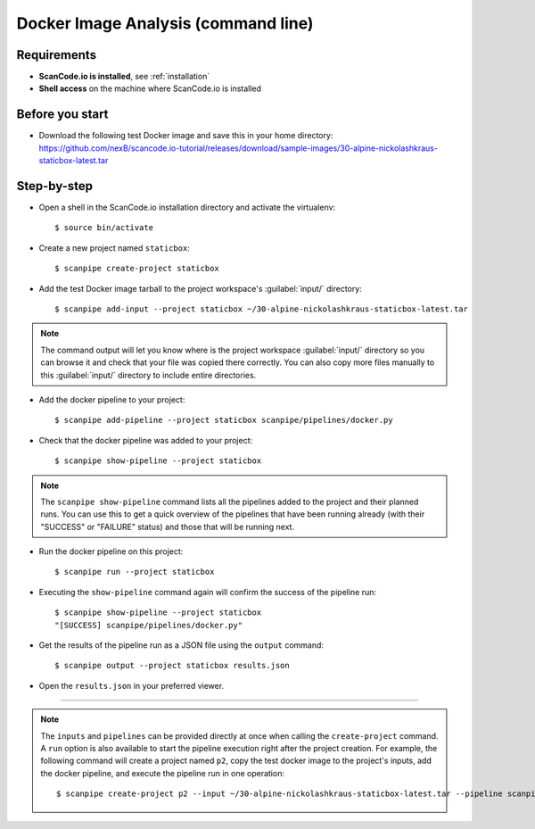 .. _scanpipe_tutorial_1:

Docker Image Analysis (command line)
====================================

Requirements
------------

- **ScanCode.io is installed**, see :ref:`installation`
- **Shell access** on the machine where ScanCode.io is installed


Before you start
----------------

- Download the following test Docker image and save this in your home directory:
  https://github.com/nexB/scancode.io-tutorial/releases/download/sample-images/30-alpine-nickolashkraus-staticbox-latest.tar


Step-by-step
------------

- Open a shell in the ScanCode.io installation directory and activate the virtualenv::

    $ source bin/activate

- Create a new project named ``staticbox``::

    $ scanpipe create-project staticbox

- Add the test Docker image tarball to the project workspace's :guilabel:`input/` directory::

    $ scanpipe add-input --project staticbox ~/30-alpine-nickolashkraus-staticbox-latest.tar

.. note::
    The command output will let you know where is the project workspace :guilabel:`input/` directory
    so you can browse it and check that your file was copied there correctly.
    You can also copy more files manually to this :guilabel:`input/` directory to include entire directories.

- Add the docker pipeline to your project::

    $ scanpipe add-pipeline --project staticbox scanpipe/pipelines/docker.py

- Check that the docker pipeline was added to your project::

    $ scanpipe show-pipeline --project staticbox

.. note::
    The ``scanpipe show-pipeline`` command lists all the pipelines added to the
    project and their planned runs.
    You can use this to get a quick overview of the pipelines that have been running already
    (with their "SUCCESS" or "FAILURE" status) and those that will be running next.

- Run the docker pipeline on this project::

    $ scanpipe run --project staticbox

- Executing the ``show-pipeline`` command again will confirm the success of the
  pipeline run::

    $ scanpipe show-pipeline --project staticbox
    "[SUCCESS] scanpipe/pipelines/docker.py"

- Get the results of the pipeline run as a JSON file using the ``output`` command::

    $ scanpipe output --project staticbox results.json

- Open the ``results.json`` in your preferred viewer.

----

.. note::
    The ``inputs`` and ``pipelines`` can be provided directly at once when
    calling the ``create-project`` command.
    A ``run`` option is also available to start the pipeline execution right
    after the project creation.
    For example, the following command will create a project named ``p2``,
    copy the test docker image to the project's inputs, add the docker pipeline,
    and execute the pipeline run in one operation::

    $ scanpipe create-project p2 --input ~/30-alpine-nickolashkraus-staticbox-latest.tar --pipeline scanpipe/pipelines/docker.py --run
